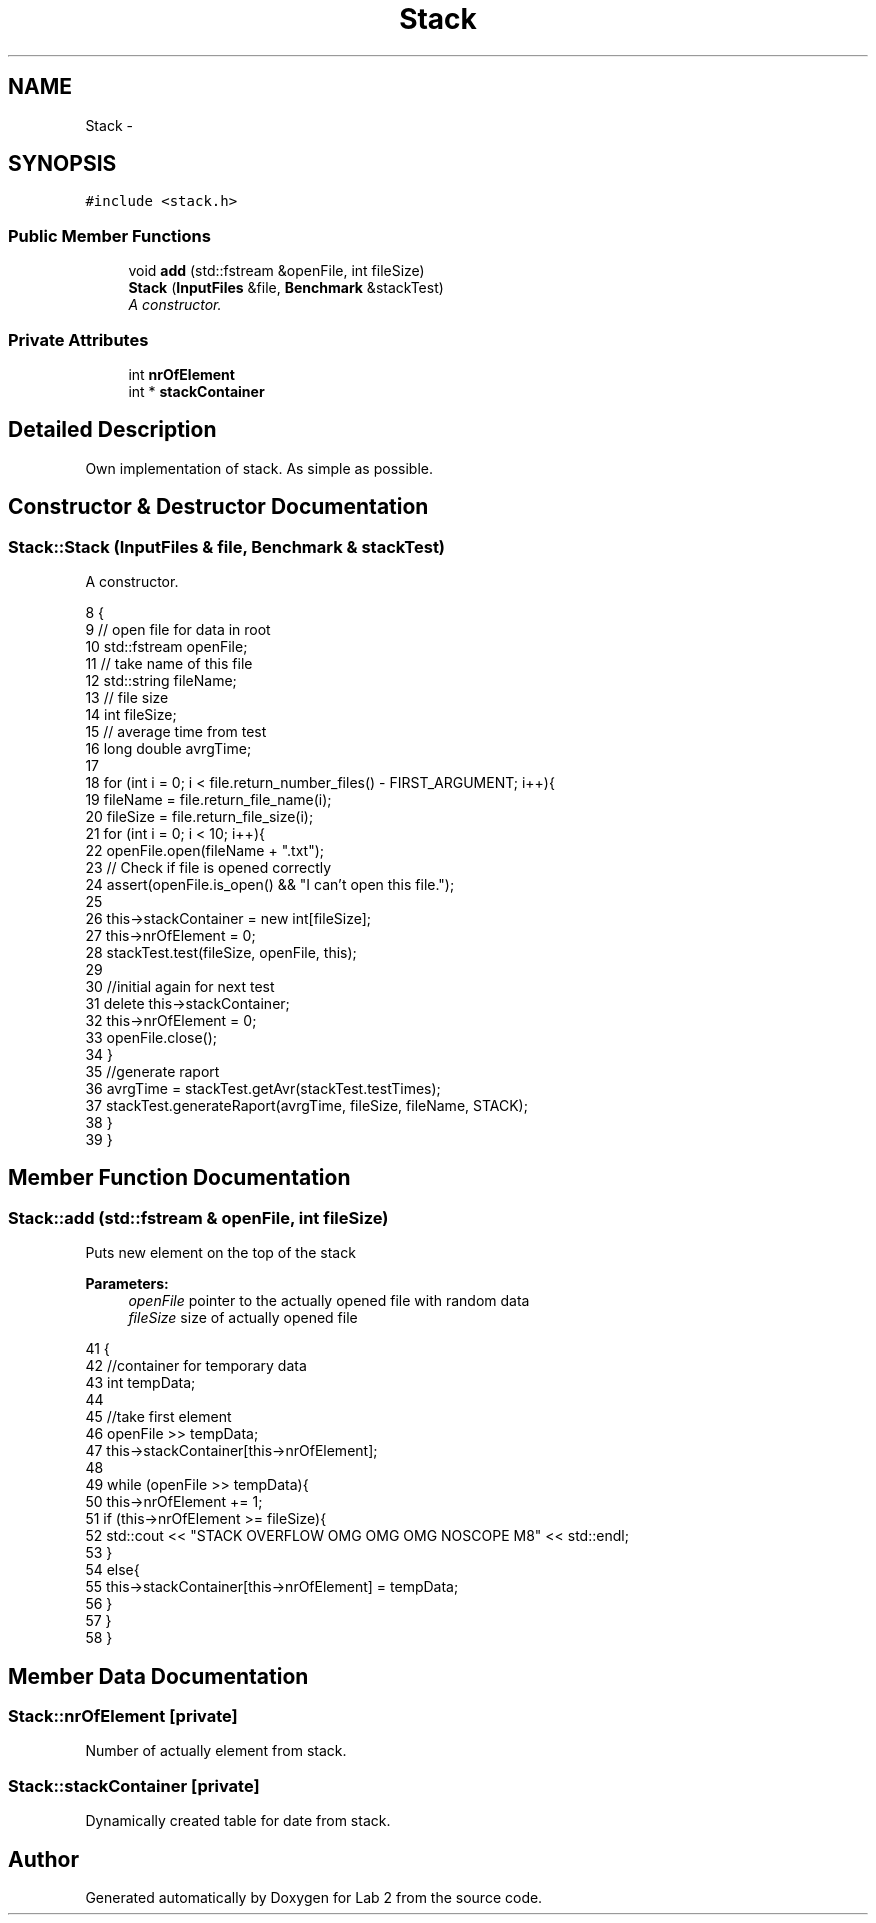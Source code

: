 .TH "Stack" 3 "Thu Mar 19 2015" "Version 1.0" "Lab 2" \" -*- nroff -*-
.ad l
.nh
.SH NAME
Stack \- 
.SH SYNOPSIS
.br
.PP
.PP
\fC#include <stack\&.h>\fP
.SS "Public Member Functions"

.in +1c
.ti -1c
.RI "void \fBadd\fP (std::fstream &openFile, int fileSize)"
.br
.ti -1c
.RI "\fBStack\fP (\fBInputFiles\fP &file, \fBBenchmark\fP &stackTest)"
.br
.RI "\fIA constructor\&. \fP"
.in -1c
.SS "Private Attributes"

.in +1c
.ti -1c
.RI "int \fBnrOfElement\fP"
.br
.ti -1c
.RI "int * \fBstackContainer\fP"
.br
.in -1c
.SH "Detailed Description"
.PP 
Own implementation of stack\&. As simple as possible\&. 
.SH "Constructor & Destructor Documentation"
.PP 
.SS "Stack::Stack (\fBInputFiles\fP & file, \fBBenchmark\fP & stackTest)"

.PP
A constructor\&. 
.PP
.nf
8                                                   {
9     // open file for data in root
10     std::fstream openFile;
11     // take name of this file
12     std::string fileName;
13     // file size
14     int fileSize;
15     // average time from test
16     long double avrgTime;
17 
18     for (int i = 0; i < file\&.return_number_files() - FIRST_ARGUMENT; i++){
19         fileName = file\&.return_file_name(i);
20         fileSize = file\&.return_file_size(i);
21         for (int i = 0; i < 10; i++){
22             openFile\&.open(fileName + "\&.txt");
23             // Check if file is opened correctly
24             assert(openFile\&.is_open() && "I can't open this file\&.");
25             
26             this->stackContainer = new int[fileSize];
27             this->nrOfElement = 0;
28             stackTest\&.test(fileSize, openFile, this);
29 
30             //initial again for next test
31             delete this->stackContainer;
32             this->nrOfElement = 0;
33             openFile\&.close();
34         }
35         //generate raport
36         avrgTime = stackTest\&.getAvr(stackTest\&.testTimes);
37         stackTest\&.generateRaport(avrgTime, fileSize, fileName, STACK);
38     }
39 }
.fi
.SH "Member Function Documentation"
.PP 
.SS "Stack::add (std::fstream & openFile, int fileSize)"
Puts new element on the top of the stack
.PP
\fBParameters:\fP
.RS 4
\fIopenFile\fP pointer to the actually opened file with random data 
.br
\fIfileSize\fP size of actually opened file 
.RE
.PP

.PP
.nf
41                                                  {
42     //container for temporary data
43     int tempData;
44 
45     //take first element
46     openFile >> tempData;
47     this->stackContainer[this->nrOfElement];
48 
49     while (openFile >> tempData){
50         this->nrOfElement += 1;
51         if (this->nrOfElement >= fileSize){
52             std::cout << "STACK OVERFLOW OMG OMG OMG NOSCOPE M8" << std::endl;
53         }
54         else{
55             this->stackContainer[this->nrOfElement] = tempData;
56         }
57     }
58 }
.fi
.SH "Member Data Documentation"
.PP 
.SS "Stack::nrOfElement\fC [private]\fP"
Number of actually element from stack\&. 
.SS "Stack::stackContainer\fC [private]\fP"
Dynamically created table for date from stack\&. 

.SH "Author"
.PP 
Generated automatically by Doxygen for Lab 2 from the source code\&.
